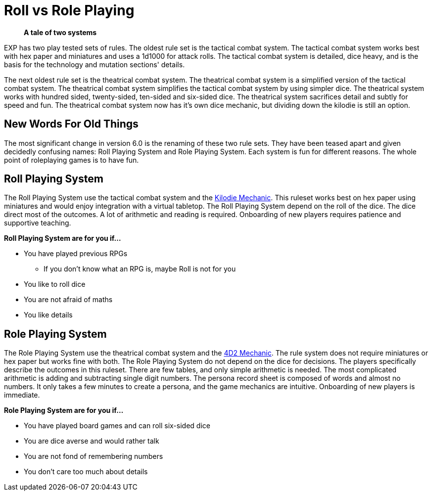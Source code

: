 = Roll vs Role Playing

[quote]
____
*A tale of two systems*
____

EXP has two play tested sets of rules.
The oldest rule set is the tactical combat system.
The tactical combat system works best with hex paper and miniatures and uses a 1d1000 for attack rolls. 
The tactical combat system is detailed, dice heavy, and is the basis for the technology and mutation sections' details. 

The next oldest rule set is the theatrical combat system.
The theatrical combat system is a simplified version of the tactical combat system.
The theatrical combat system simplifies the tactical combat system by using simpler dice.
The theatrical system works with hundred sided, twenty-sided, ten-sided and six-sided dice.
The theatrical system sacrifices detail and subtly for speed and fun.
The theatrical combat system now has it's own dice mechanic, but dividing down the kilodie is still an option. 

== New Words For Old Things
The most significant change in version 6.0 is the renaming of these two rule sets.
They have been teased apart and given decidedly confusing names: Roll Playing System and Role Playing System.
Each system is fun for different reasons.
The whole point of roleplaying games is to have fun.

== Roll Playing System
The Roll Playing System use the tactical combat system and the xref:roll_playing_system:CH00_kilo_die_mechanic.adoc[Kilodie Mechanic, window=_blank].
This ruleset works best on hex paper using miniatures and would enjoy integration with a virtual tabletop. 
The Roll Playing System depend on the roll of the dice.  
The dice direct most of the outcomes. 
A lot of arithmetic and reading is required. 
Onboarding of new players requires patience and supportive teaching. 

.*Roll Playing System are for you if...*
* You have played previous RPGs
** If you don't know what an RPG is, maybe Roll is not for you
* You like to roll dice
* You are not afraid of maths
* You like details

== Role Playing System
The Role Playing System use the theatrical combat system and the xref:role_playing_system:CH26_Fourdeetwo.adoc[4D2 Mechanic, window=_blank].
The rule system does not require miniatures or hex paper but works fine with both.
The Role Playing System do not depend on the dice for decisions.
The players specifically describe the outcomes in this ruleset.
There are few tables, and only simple arithmetic is needed.
The most complicated arithmetic is adding and subtracting single digit numbers.
The persona record sheet is composed of words and almost no numbers.
It only takes a few minutes to create a persona, and the game mechanics are intuitive.
Onboarding of new players is immediate.

.*Role Playing System are for you if...*
* You have played board games and can roll six-sided dice
* You are dice averse and would rather talk
* You are not fond of remembering numbers
* You don't care too much about details




